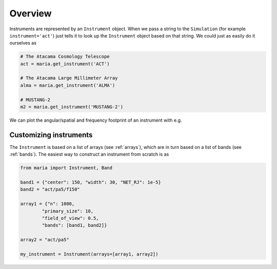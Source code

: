 ########
Overview
########

Instruments are represented by an ``Instrument`` object. When we pass a string to the ``Simulation`` (for example ``instrument='act'``) just tells it to look up the ``Instrument`` object based on that string.
We could just as easily do it ourselves as

.. code-block:: python

    # The Atacama Cosmology Telescope
    act = maria.get_instrument('ACT')

    # The Atacama Large Millimeter Array
    alma = maria.get_instrument('ALMA')

    # MUSTANG-2
    m2 = maria.get_instrument('MUSTANG-2')


We can plot the angular/spatial and frequency footprint of an instrument with e.g.

.. plot:: 
   :include-source: True

    import maria

    act = maria.get_instrument('ACT')
    act.plot()



Customizing instruments
-----------------------


The ``Instrument`` is based on a list of arrays (see :ref:`arrays`), which are in turn based on a list of bands (see :ref:`bands`). The easiest way to construct an instrument from scratch is as

.. code-block:: python

    from maria import Instrument, Band

    band1 = {"center": 150, "width": 30, "NET_RJ": 1e-5}
    band2 = "act/pa5/f150"

    array1 = {"n": 1000,
            "primary_size": 10,
            "field_of_view": 0.5,
            "bands": [band1, band2]}

    array2 = "act/pa5"

    my_instrument = Instrument(arrays=[array1, array2])
